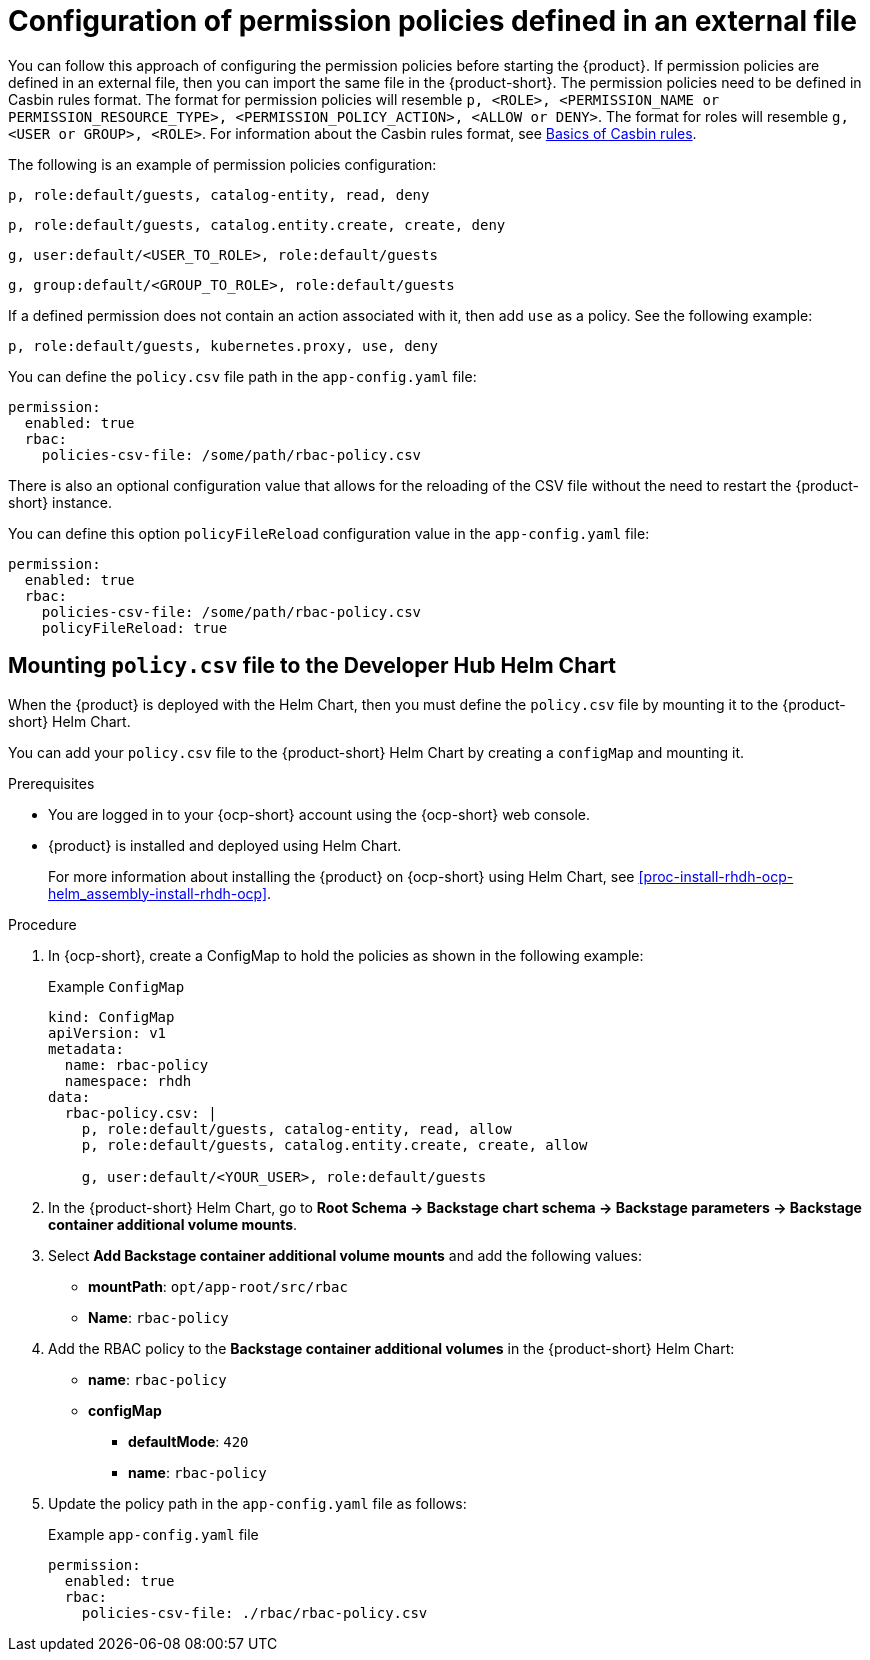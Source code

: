 [id='con-rbac-config-permission-policies-external-file_{context}']
= Configuration of permission policies defined in an external file

You can follow this approach of configuring the permission policies before starting the {product}. If permission policies are defined in an external file, then you can import the same file in the {product-short}. The permission policies need to be defined in Casbin rules format. The format for permission policies will resemble `p, <ROLE>, <PERMISSION_NAME or PERMISSION_RESOURCE_TYPE>, <PERMISSION_POLICY_ACTION>, <ALLOW or DENY>`. The format for roles will resemble `g, <USER or GROUP>, <ROLE>`. For information about the Casbin rules format, see https://casbin.org/docs/category/the-basics[Basics of Casbin rules].

The following is an example of permission policies configuration:

`p, role:default/guests, catalog-entity, read, deny`

`p, role:default/guests, catalog.entity.create, create, deny`

`g, user:default/<USER_TO_ROLE>, role:default/guests`

`g, group:default/<GROUP_TO_ROLE>, role:default/guests`

If a defined permission does not contain an action associated with it, then add `use` as a policy. See the following example:

`p, role:default/guests, kubernetes.proxy, use, deny`

You can define the `policy.csv` file path in the `app-config.yaml` file:

[source,yaml]
----
permission:
  enabled: true
  rbac:
    policies-csv-file: /some/path/rbac-policy.csv
----

There is also an optional configuration value that allows for the reloading of the CSV file without the need to restart the {product-short} instance.

You can define this option `policyFileReload` configuration value in the `app-config.yaml` file:

[source,yaml]
----
permission:
  enabled: true
  rbac:
    policies-csv-file: /some/path/rbac-policy.csv
    policyFileReload: true
----

== Mounting `policy.csv` file to the Developer Hub Helm Chart

When the {product} is deployed with the Helm Chart, then you must define the `policy.csv` file by mounting it to the {product-short} Helm Chart.

You can add your `policy.csv` file to the {product-short} Helm Chart by creating a `configMap` and mounting it.

.Prerequisites

* You are logged in to your {ocp-short} account using the {ocp-short} web console.
* {product} is installed and deployed using Helm Chart.
+
For more information about installing the {product} on {ocp-short} using Helm Chart, see xref:proc-install-rhdh-ocp-helm_assembly-install-rhdh-ocp[].

.Procedure

. In {ocp-short}, create a ConfigMap to hold the policies as shown in the following example:
+
--
.Example `ConfigMap`
[source]
----
kind: ConfigMap
apiVersion: v1
metadata:
  name: rbac-policy
  namespace: rhdh
data:
  rbac-policy.csv: |
    p, role:default/guests, catalog-entity, read, allow
    p, role:default/guests, catalog.entity.create, create, allow

    g, user:default/<YOUR_USER>, role:default/guests
----
--

. In the {product-short} Helm Chart, go to *Root Schema -> Backstage chart schema -> Backstage parameters -> Backstage container additional volume mounts*.
. Select *Add Backstage container additional volume mounts* and add the following values:
+
--
* *mountPath*: `opt/app-root/src/rbac`
* *Name*: `rbac-policy`
--

. Add the RBAC policy to the *Backstage container additional volumes* in the {product-short} Helm Chart:
+
--
* *name*: `rbac-policy`
* *configMap*
** *defaultMode*: `420`
** *name*: `rbac-policy`
--

. Update the policy path in the `app-config.yaml` file as follows:
+
--
.Example `app-config.yaml` file
[source,yaml]
----
permission:
  enabled: true
  rbac:
    policies-csv-file: ./rbac/rbac-policy.csv
----
--

